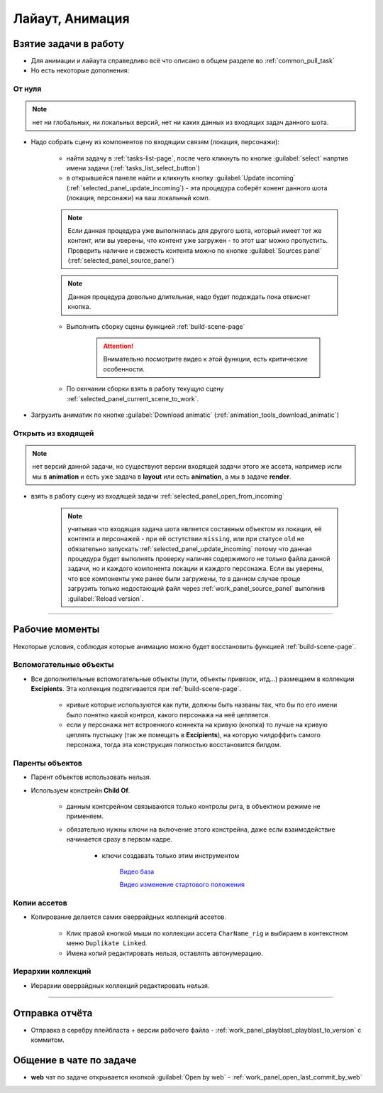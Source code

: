.. _animation-page:

Лайаут, Анимация
================

.. _animation_pull_task:

Взятие задачи в работу
------------------------

* Для анимации и лайаута справедливо всё что описано в общем разделе во :ref:`common_pull_task`

* Но есть некоторые дополнения:

.. _animation_pull_task_from_null:

От нуля
~~~~~~~~

.. note:: нет ни глобальных, ни локальных версий, нет ни каких данных из входящих задач данного шота.

* Надо собрать сцену из компонентов по входящим связям (локация, персонажи):

    * найти задачу в :ref:`tasks-list-page`, после чего кликнуть по кнопке :guilabel:`select` напртив имени задачи (:ref:`tasks_list_select_button`)

    * в открывшейся панеле найти и кликнуть кнопку :guilabel:`Update incoming` (:ref:`selected_panel_update_incoming`) - эта процедура соберёт конент данного шота (локация, персонажи) на ваш локальный комп. 

    .. note:: Если данная процедура уже выполнялась для другого шота, который имеет тот же контент, или вы уверены, что контент уже загружен - то этот шаг можно пропустить. Проверить наличие и свежесть контента можно по кнопке :guilabel:`Sources panel` (:ref:`selected_panel_source_panel`)

    .. note:: Данная процедура довольно длительная, надо будет подождать пока отвиснет кнопка.

    * Выполнить сборку сцены функцией :ref:`build-scene-page`

        .. attention:: Внимательно посмотрите видео к этой функции, есть критические особенности.

    * По окнчании сборки взять в работу текущую сцену :ref:`selected_panel_current_scene_to_work`.

* Загрузить аниматик по кнопке :guilabel:`Download animatic` (:ref:`animation_tools_download_animatic`)
    
.. _animation_pull_task_from_incoming:

Открыть из входящей
~~~~~~~~~~~~~~~~~~~~~

.. note:: нет версий данной задачи, но существуют версии входящей задачи этого же ассета, например исли мы в **animation** и есть уже задача в **layout** или есть **animation**, а мы в задаче **render**.

* взять в работу сцену из входящей задачи :ref:`selected_panel_open_from_incoming`

    .. note:: учитывая что входящая задача шота является составным объектом из локации, её контента и персонажей - при её остутствии ``missing``, или при статусе ``old`` не обязательно запускать :ref:`selected_panel_update_incoming` потому что данная процедура будет выполнять проверку наличия содержимого не только файла данной задачи, но и каждого компонента локации и каждого персонажа. Если вы уверены, что все компоненты уже ранее были загружены, то в данном случае проще загрузить только недостающий файл через :ref:`work_panel_source_panel` выполнив :guilabel:`Reload version`.


-------------------

.. _animation_working_moments:

Рабочие моменты
-----------------

Некоторые условия, соблюдая которые анимацию можно будет восстановить функцией :ref:`build-scene-page`.

Вспомогательные объекты
~~~~~~~~~~~~~~~~~~~~~~~~~

* Все дополнительные вспомогательные объекты (пути, объекты привязок, итд...) размещаем в коллекции **Excipients**. Эта коллекция подтягивается при :ref:`build-scene-page`.

    * кривые которые используются как пути, должны быть названы так, что бы по его имени было понятно какой контрол, какого персонажа на неё цепляется.

    * если у персонажа нет встроенного коннекта на кривую (кнопка) то лучше на кривую цеплять пустышку (так же помещать в **Excipients**), на которую чилдоффить самого персонажа, тогда эта конструкция полностью восстановится билдом.

Паренты объектов
~~~~~~~~~~~~~~~~~~~~

* Парент объектов использовать нельзя.

* Используем констрейн **Child Of**.

    * данным контсрейном связываются только контролы рига, в объектном режиме не применяем.

    * обязательно нужны ключи на включение этого констрейна, даже если взаимодействие начинается сразу в первом кадре.

        * ключи создавать только этим инструментом 
        
            .. image:: ../../_static/images/animation_tools_child_of.png
            
            `Видео база <https://disk.yandex.ru/i/a6lloZysHRQzuw>`_
            
            `Видео изменение стартового положения <https://disk.yandex.ru/i/m36XgFy9SX3wfw>`_


Копии ассетов
~~~~~~~~~~~~~~

* Копирование делается самих оверрайдных коллекций ассетов.

    * Клик правой кнопкой мыши по коллекции ассета ``CharName_rig`` и выбираем в контекстном меню ``Duplikate Linked``.

    * Имена копий редактировать нельзя, оставлять автонумерацию.


Иерархии коллекций
~~~~~~~~~~~~~~~~~~~~

* Иерархии оверрайдных коллекций редактировать нельзя.


-------------------


Отправка отчёта
-----------------

* Отправка в серебру плейбласта + версии рабочего файла - :ref:`work_panel_playblast_playblast_to_version` с коммитом.

.. image:: ../../_static/images/wp_playblast_to_version.png


Общение в чате по задаче
--------------------------

* **web** чат по задаче открывается кнопкой :guilabel:`Open by web` - :ref:`work_panel_open_last_commit_by_web`

.. image:: ../../_static/images/wp_open_by_web.png